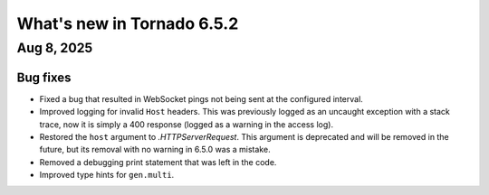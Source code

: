 What's new in Tornado 6.5.2
===========================

Aug 8, 2025
-----------

Bug fixes
~~~~~~~~~

- Fixed a bug that resulted in WebSocket pings not being sent at the configured interval.
- Improved logging for invalid ``Host`` headers. This was previously logged as an uncaught
  exception with a stack trace, now it is simply a 400 response (logged as a warning in the
  access log).
- Restored the ``host`` argument to `.HTTPServerRequest`. This argument is deprecated
  and will be removed in the future, but its removal with no warning in 6.5.0 was a mistake.
- Removed a debugging print statement that was left in the code.
- Improved type hints for ``gen.multi``.